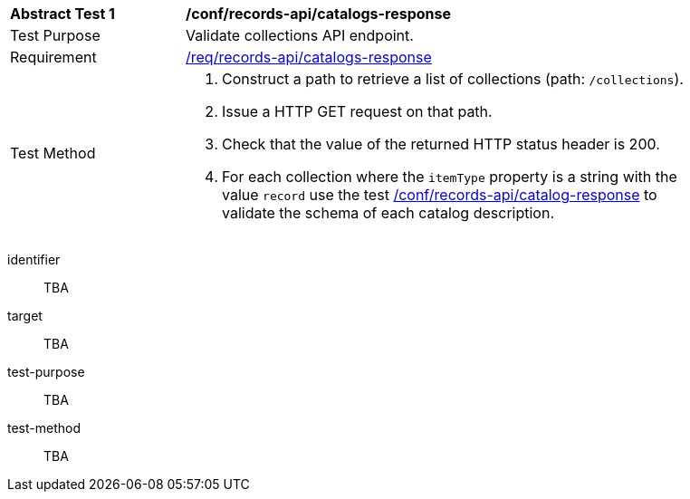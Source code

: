 [[ats_records-api_catalogs-response]]
[width="90%",cols="2,6a"]
|===
^|*Abstract Test {counter:ats-id}* |*/conf/records-api/catalogs-response*
^|Test Purpose |Validate collections API endpoint.
^|Requirement |<<req_records-api_catalogs-response,/req/records-api/catalogs-response>>
^|Test Method |. Construct a path to retrieve a list of collections (path: `/collections`).
. Issue a HTTP GET request on that path.
. Check that the value of the returned HTTP status header is +200+.
. For each collection where the `itemType` property is a string with the value `record` use the test <<ats_records-api_catalog-response,/conf/records-api/catalog-response>> to validate the schema of each catalog description.
|===


[abstract_test]
====
[%metadata]
identifier:: TBA
target:: TBA
test-purpose:: TBA
test-method::
+
--
TBA
--
====